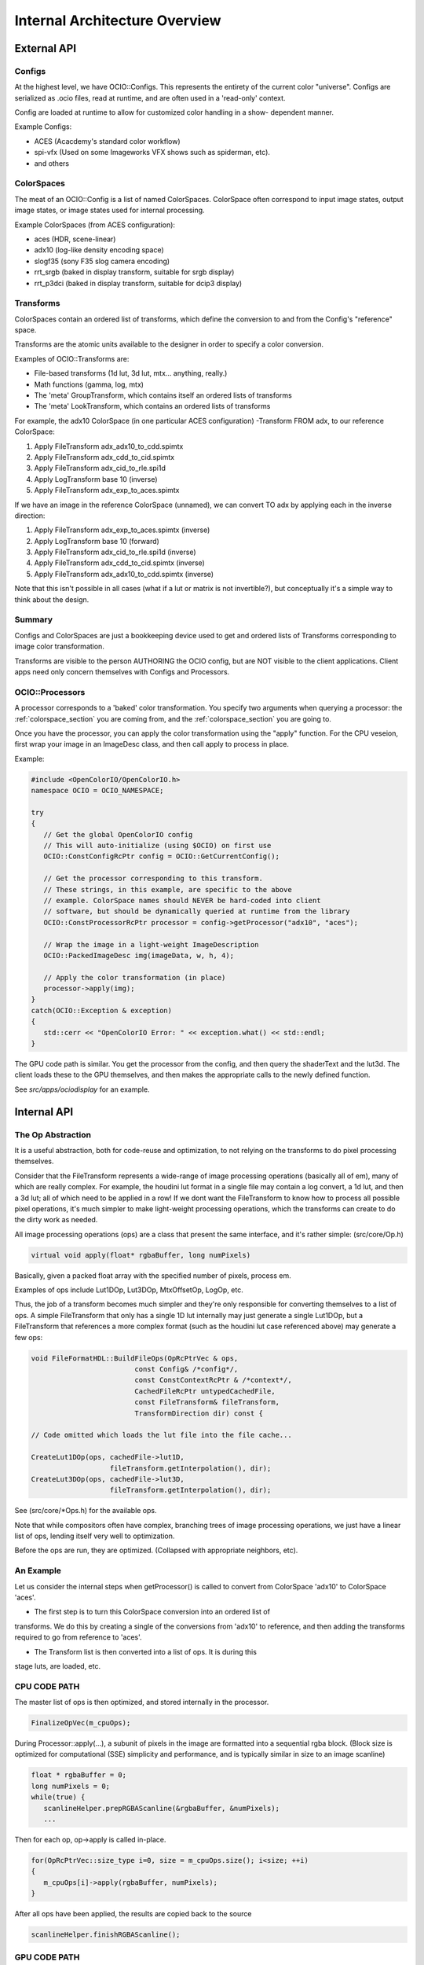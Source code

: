 Internal Architecture Overview
==============================

External API
************


Configs
~~~~~~~

At the highest level, we have OCIO::Configs. This represents the entirety of the
current color "universe".  Configs are serialized as .ocio files, read at runtime,
and are often used in a 'read-only' context.

Config are loaded at runtime to allow for customized color handling in a show-
dependent manner.

Example Configs:

* ACES (Acacdemy's standard color workflow)
* spi-vfx (Used on some Imageworks VFX shows such as spiderman, etc).
* and others


ColorSpaces
~~~~~~~~~~~

The meat of an OCIO::Config is a list of named ColorSpaces. ColorSpace often
correspond to input image states, output image states, or image states used for
internal processing.

Example ColorSpaces (from ACES configuration):

* aces (HDR, scene-linear)
* adx10 (log-like density encoding space)
* slogf35 (sony F35 slog camera encoding)
* rrt_srgb (baked in display transform, suitable for srgb display)
* rrt_p3dci (baked in display transform, suitable for dcip3 display)



Transforms
~~~~~~~~~~

ColorSpaces contain an ordered list of transforms, which define the conversion
to and from the Config's "reference" space.

Transforms are the atomic units available to the designer in order to specify a
color conversion.

Examples of OCIO::Transforms are:

* File-based transforms (1d lut, 3d lut, mtx... anything, really.)
* Math functions (gamma, log, mtx)
* The 'meta' GroupTransform, which contains itself an ordered lists of transforms
* The 'meta' LookTransform, which contains an ordered lists of transforms

For example, the adx10 ColorSpace (in one particular ACES configuration)
-Transform FROM adx, to our reference ColorSpace:

#. Apply FileTransform adx_adx10_to_cdd.spimtx
#. Apply FileTransform adx_cdd_to_cid.spimtx
#. Apply FileTransform adx_cid_to_rle.spi1d
#. Apply LogTransform base 10 (inverse)
#. Apply FileTransform adx_exp_to_aces.spimtx

If we have an image in the reference ColorSpace (unnamed), we can convert TO
adx by applying each in the inverse direction:

#. Apply FileTransform adx_exp_to_aces.spimtx (inverse)
#. Apply LogTransform base 10 (forward)
#. Apply FileTransform adx_cid_to_rle.spi1d (inverse)
#. Apply FileTransform adx_cdd_to_cid.spimtx (inverse)
#. Apply FileTransform adx_adx10_to_cdd.spimtx (inverse)

Note that this isn't possible in all cases (what if a lut or matrix is not 
invertible?), but conceptually it's a simple way to think about the design.



Summary
~~~~~~~

Configs and ColorSpaces are just a bookkeeping device used to get and ordered
lists of Transforms corresponding to image color transformation.

Transforms are visible to the person AUTHORING the OCIO config, but are
NOT visible to the client applications. Client apps need only concern themselves
with Configs and Processors.




OCIO::Processors
~~~~~~~~~~~~~~~~

A processor corresponds to a 'baked' color transformation. You specify two arguments
when querying a processor: the :ref:`colorspace_section` you are coming from,
and the :ref:`colorspace_section` you are going to.

Once you have the processor, you can apply the color transformation using the
"apply" function.  For the CPU veseion, first wrap your image in an
ImageDesc class, and then call apply to process in place.

Example:

.. code-block:: cpp

   #include <OpenColorIO/OpenColorIO.h>
   namespace OCIO = OCIO_NAMESPACE;
   
   try
   {
      // Get the global OpenColorIO config
      // This will auto-initialize (using $OCIO) on first use
      OCIO::ConstConfigRcPtr config = OCIO::GetCurrentConfig();
      
      // Get the processor corresponding to this transform.
      // These strings, in this example, are specific to the above
      // example. ColorSpace names should NEVER be hard-coded into client
      // software, but should be dynamically queried at runtime from the library
      OCIO::ConstProcessorRcPtr processor = config->getProcessor("adx10", "aces");
      
      // Wrap the image in a light-weight ImageDescription
      OCIO::PackedImageDesc img(imageData, w, h, 4);
      
      // Apply the color transformation (in place)
      processor->apply(img);
   }
   catch(OCIO::Exception & exception)
   {
      std::cerr << "OpenColorIO Error: " << exception.what() << std::endl;
   }


The GPU code path is similar.  You get the processor from the config, and then
query the shaderText and the lut3d.  The client loads these to the GPU themselves,
and then makes the appropriate calls to the newly defined function.

See `src/apps/ociodisplay` for an example.



Internal API
************


The Op Abstraction
~~~~~~~~~~~~~~~~~~

It is a useful abstraction, both for code-reuse and optimization, to not relying
on the transforms to do pixel processing themselves.

Consider that the FileTransform represents a wide-range of image processing
operations (basically all of em), many of which are really complex.  For example,
the houdini lut format in a single file may contain a log convert, a 1d lut, and
then a 3d lut; all of which need to be applied in a row!  If we dont want the
FileTransform to know how to process all possible pixel operations, it's much
simpler to make light-weight processing operations, which the transforms can
create to do the dirty work as needed.

All image processing operations (ops) are a class that present the same
interface, and it's rather simple:
(src/core/Op.h)

.. code-block:: cpp

   virtual void apply(float* rgbaBuffer, long numPixels)

Basically, given a packed float array with the specified number of pixels, process em.

Examples of ops include Lut1DOp, Lut3DOp, MtxOffsetOp, LogOp, etc.

Thus, the job of a transform becomes much simpler and they're only responsible
for converting themselves to a list of ops.  A simple FileTransform that only has
a single 1D lut internally may just generate a single Lut1DOp, but a
FileTransform that references a more complex format (such as the houdini lut case
referenced above) may generate a few ops:

.. code-block:: cpp

   void FileFormatHDL::BuildFileOps(OpRcPtrVec & ops,
                            const Config& /*config*/,
                            const ConstContextRcPtr & /*context*/,
                            CachedFileRcPtr untypedCachedFile,
                            const FileTransform& fileTransform,
                            TransformDirection dir) const {
   
   // Code omitted which loads the lut file into the file cache...
   
   CreateLut1DOp(ops, cachedFile->lut1D,
                      fileTransform.getInterpolation(), dir);
   CreateLut3DOp(ops, cachedFile->lut3D,
                      fileTransform.getInterpolation(), dir);

See (src/core/*Ops.h) for the available ops.

Note that while compositors often have complex, branching trees of image processing
operations, we just have a linear list of ops, lending itself very well to
optimization.

Before the ops are run, they are optimized. (Collapsed with appropriate neighbors, etc).


An Example
~~~~~~~~~~

Let us consider the internal steps when getProcessor() is called to convert
from ColorSpace 'adx10' to ColorSpace 'aces'.

* The first step is to turn this ColorSpace conversion into an ordered list of
transforms.  We do this by creating a single of the conversions from 'adx10'
to reference, and then adding the transforms required to go from reference to
'aces'.

* The Transform list is then converted into a list of ops.  It is during this
stage luts, are loaded, etc.



CPU CODE PATH
~~~~~~~~~~~~~

The master list of ops is then optimized, and stored internally in the processor.

.. code-block:: cpp

   FinalizeOpVec(m_cpuOps);

During Processor::apply(...), a subunit of pixels in the image are formatted into a sequential rgba block.  (Block size is optimized for computational (SSE) simplicity and performance, and is typically similar in size to an image scanline)

.. code-block:: cpp

   float * rgbaBuffer = 0;
   long numPixels = 0;
   while(true) {
      scanlineHelper.prepRGBAScanline(&rgbaBuffer, &numPixels);
      ...

Then for each op, op->apply is called in-place.

.. code-block:: cpp

   for(OpRcPtrVec::size_type i=0, size = m_cpuOps.size(); i<size; ++i)
   {
      m_cpuOps[i]->apply(rgbaBuffer, numPixels);
   }         

After all ops have been applied, the results are copied back to the source

.. code-block:: cpp

   scanlineHelper.finishRGBAScanline();



GPU CODE PATH
~~~~~~~~~~~~~

#. The master list of ops is partitioned into 3 ordered lists:

- As many ops as possible from the BEGINNING of the op-list that can be done
  analytically in shader text. (called gpu-preops)
- As many ops as possible from the END of the op-list that can be done
  analytically in shader text. (called gpu-postops)
- The left-over ops in the middle that cannot support shader text, and thus
  will be baked into a 3dlut. (called gpu-lattice)

#. Between the first an the second lists (gpu-preops, and gpu-latticeops), we
anaylze the op-stream metadata and determine the appropriate allocation to use.
(to minimize clamping, quantization, etc). This is accounted for here by
interserting a forward allocation to the end of the pre-ops, and the inverse
allocation to the start of the lattice ops.

See https://github.com/imageworks/OpenColorIO/blob/master/src/core/NoOps.cpp#L183

#. The 3 lists of ops are then optimized individually, and stored on the processor.
The Lut3d is computed by applying the gpu-lattice ops, on the CPU, to a lut3d
image.

The shader text is computed by calculating the shader for the gpu-preops, adding
a sampling function of the 3d lut, and then calculating the shader for the gpu
post ops.




